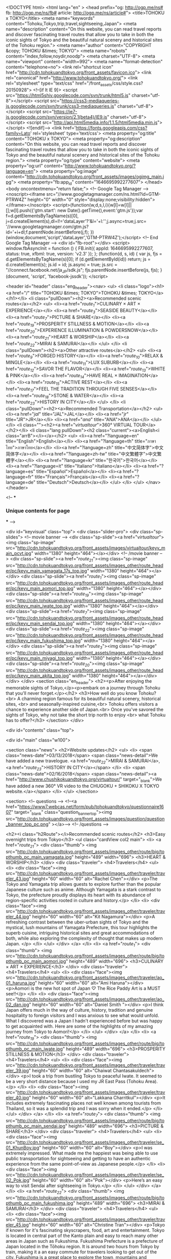 <!DOCTYPE html>
<html lang="en" >
<head prefix="og: http://ogp.me/ns# fb: http://ogp.me/ns/fb# article: http://ogp.me/ns/article#">
<title>TOHOKU x TOKYO</title>
<meta name="keywords" content="Tohoku,Tokyo,trip,travel,sightseeing,Japan">
<meta name="description" content="On this website, you can read travel reports and discover fascinating travel routes that allow you to take in both the iconic sights of Tokyo and the beautiful natural scenery and historical sites of the Tohoku region.">
<meta name="author" content="COPYRIGHT &copy; TOHOKU &times; TOKYO">
<meta name="robots" content="index,follow,noydir,noodp">
<meta charset="UTF-8">
<meta name="viewport" content="width=992">
<meta name="format-detection" content="telephone=no">
<link rel="shortcut icon" href="http://cdn.tohokuandtokyo.org/front_assets/favicon.ico">
<link rel="canonical" href="http://www.tohokuandtokyo.org/">
<link rel="stylesheet" type="text/css" href="/front_assets/css/style.css?20150928">
<!--[if lt IE 9]>
<script src="https://html5shiv.googlecode.com/svn/trunk/html5.js" charset="utf-8"></script>
<script src="https://css3-mediaqueries-js.googlecode.com/svn/trunk/css3-mediaqueries.js" charset="utf-8"></script>
<script src="https://ie7-js.googlecode.com/svn/version/2.1(beta4)/IE9.js" charset="utf-8"></script>
<script src="http://api.html5media.info/1.1.5/html5media.min.js"></script>
<![endif]-->
<link href='https://fonts.googleapis.com/css?family=Lato' rel='stylesheet' type='text/css'>
<meta property="og:title" content="TOHOKU x TOKYO">
<meta property="og:description" content="On this website, you can read travel reports and discover fascinating travel routes that allow you to take in both the iconic sights of Tokyo and the beautiful natural scenery and historical sites of the Tohoku region.">
<meta property="og:type" content="website">
<meta property="og:url" content="http://www.tohokuandtokyo.org/?language=en">
<meta property="og:image" content="http://cdn.tohokuandtokyo.org/front_assets/images/ogimg_main.jpg">
<meta property="fb:app_id" content="1646695992277607">
</head>
<body oncontextmenu="return false;">
<!-- Google Tag Manager -->
<noscript><iframe src="//www.googletagmanager.com/ns.html?id=GTM-PTRW4Z"
height="0" width="0" style="display:none;visibility:hidden"></iframe></noscript>
<script>(function(w,d,s,l,i){w[l]=w[l]||[];w[l].push({'gtm.start':
new Date().getTime(),event:'gtm.js'});var f=d.getElementsByTagName(s)[0],
j=d.createElement(s),dl=l!='dataLayer'?'&l='+l:'';j.async=true;j.src=
'//www.googletagmanager.com/gtm.js?id='+i+dl;f.parentNode.insertBefore(j,f);
})(window,document,'script','dataLayer','GTM-PTRW4Z');</script>
<!-- End Google Tag Manager -->
<div id="fb-root"></div>
<script>
window.fbAsyncInit = function () {
  FB.init({
    appId: 1646695992277607,
    status: true,
    xfbml: true,
    version: 'v2.3'
  });
};
(function(d, s, id) {
  var js, fjs = d.getElementsByTagName(s)[0];
  if (d.getElementById(id)) return;
  js = d.createElement(s); js.id = id; js.async = true;
  js.src = "//connect.facebook.net/ja_JP/sdk.js";
  fjs.parentNode.insertBefore(js, fjs);
}(document, 'script', 'facebook-jssdk'));
</script>

<header id="header" class="eng_header"><nav>
  <ul>
    <li class="logo"><h1><a href="/" title="TOHOKU &times; TOKYO">TOHOKU &times; TOKYO</a></h1></li>
    <li class="pullDown"><h2><a>Recommended scenic routes</a></h2>
      <ul>
                    <li><a href="/route_1/">CULINARY × ART × EXPERIENCE</a></li>
                    <li><a href="/route_3/">SEASIDE BEAUTY</a></li>
                    <li><a href="/route_7/">PICTURE & SHARE</a></li>
                    <li><a href="/route_19/">PROSPERITY STILLNESS & MOTION</a></li>
                    <li><a href="/route_20/">EXPERIENCE ILLUMINATION & POWDERSNOW</a></li>
                    <li><a href="/route_21/">HEART & WORSHIP</a></li>
                    <li><a href="/route_22/">MIRAI & SAMURAI</a></li>
                </ul>
    </li>
    <li class="pullDown"><h2><a>Other attractive routes</a></h2>
      <ul>
                    <li><a href="/route_9/">FORGED HISTORY</a></li>
                    <li><a href="/route_10/">RELAX & MINGLE</a></li>
                    <li><a href="/route_11/">LUX SUBURB</a></li>
                    <li><a href="/route_12/">SAVOR THE FLAVOR</a></li>
                    <li><a href="/route_13/">WHITE & PINK</a></li>
                    <li><a href="/route_14/">HAVE REAL × IMAGINATION</a></li>
                    <li><a href="/route_15/">ACTIVE REST</a></li>
                    <li><a href="/route_17/">FEEL THE TRADITION THROUGH FIVE SENSES</a></li>
                    <li><a href="/route_18/">STONE & WATER</a></li>
                    <li><a href="/route_23/">HISTORY IN CITY</a></li>
                </ul>
    </li>
    <li class="pullDown"><h2><a>Recommended Transportation</a></h2>
      <ul>
        <li><a href="/jal/" title="JAL">JAL</a></li>
        <li><a href="/jr/" title="JR">JR</a></li>
        <li><a href="/ana/" title="ANA">ANA</a></li>        
      </ul>
    </li>
    <li class=""><h2><a href="/virtualtour/">360° VIRTUAL TOUR</a></h2></li>
    <li class="lang pullDown"><h2 class="current"><a>English<i class="arrB"></i></a></h2>
      <ul>
        <li><a href="?language=en" title="English">English</a></li>
        <li><a href="?language=th" title="ภาษาไทย">ภาษาไทย</a></li>
        <li><a href="?language=zh" title="中文简体字">中文简体字</a></li>
        <li><a href="?language=zh-tw" title="中文繁體字">中文繁體字</a></li>
        <li><a href="?language=kr" title="한국어">한국어</a></li>
        <li><a href="?language=it" title="Italiano">Italiano</a></li>
        <li><a href="?language=es" title="Español">Español</a></li>
        <li><a href="?language=fr" title="Français">Français</a></li>
        <li><a href="?language=de" title="Deutsch">Deutsch</a></li>
      </ul>
    </li>
  </ul>
</nav></header>




<!--
***
*** Unique contents for page
***
-->

<div id="keyvisual" class="top">
<div class="slider-pro">
  <div class="sp-slides">
    <!-- movie banner -->
    <div class="sp-slide"><a href="/virtualtour/"><img class="sp-image" src="http://cdn.tohokuandtokyo.org/front_assets/images/virtualtour/keyv_main_pcvt.jpg" width="1380" height="464"></a></div>
    <!-- /movie banner -->
        <div class="sp-slide"><a href="/route_21/"><img class="sp-image" src="http://cdn.tohokuandtokyo.org/front_assets/images_other/route_header/pc/keyv_main_yamagata_17s_top.jpg" width="1380" height="464"></a></div>
        <div class="sp-slide"><a href="/route_1/"><img class="sp-image" src="http://cdn.tohokuandtokyo.org/front_assets/images_other/route_header/pc/keyv_main_aomori_top.jpg" width="1380" height="464"></a></div>
        <div class="sp-slide"><a href="/route_19/"><img class="sp-image" src="http://cdn.tohokuandtokyo.org/front_assets/images_other/route_header/pc/keyv_main_iwate_top.jpg" width="1380" height="464"></a></div>
        <div class="sp-slide"><a href="/route_7/"><img class="sp-image" src="http://cdn.tohokuandtokyo.org/front_assets/images_other/route_header/pc/keyv_main_sendai_top.jpg" width="1380" height="464"></a></div>
        <div class="sp-slide"><a href="/route_22/"><img class="sp-image" src="http://cdn.tohokuandtokyo.org/front_assets/images_other/route_header/pc/keyv_main_fukushima_top.jpg" width="1380" height="464"></a></div>
        <div class="sp-slide"><a href="/route_3/"><img class="sp-image" src="http://cdn.tohokuandtokyo.org/front_assets/images_other/route_header/pc/keyv_main_miyagi_top.jpg" width="1380" height="464"></a></div>
        <div class="sp-slide"><a href="/route_20/"><img class="sp-image" src="http://cdn.tohokuandtokyo.org/front_assets/images_other/route_header/pc/keyv_main_akita_top.jpg" width="1380" height="464"></a></div>
      </div>
 </div>
  <section class="en_header">
    <h2><p>After enjoying the memorable sights of Tokyo,</p><p>embark on a journey through Tohoku that you'll never forget.</p></h2>
    <h3>How well do you know Tohoku?<br>
                    A charming region famous for its beautiful natural scenery, historical sites, <br>
                    and seasonally-inspired cuisine,<br>
                    Tohoku offers visitors a chance to experience another side of Japan.<br>
                    Once you've savored the sights of Tokyo, why not take the short trip north to enjoy <br>
                    what Tohoku has to offer?</h3>
</section>
</div>


<div id="contents" class="top">

<div id="main" class="w100">

<section class="news">
      <h2>Website updates</h2>
      <ul>
        <li>
          <span class="news-date">03/13/2018</span>
          <span class="news-detail">We have added a new travelogue. <a href="/route_22/">MIRAI & SAMURAI</a>, <a href="/route_23/">HISTORY IN CITY</a></span>
        </li>
        <li>
          <span class="news-date">02/16/2018</span>
          <span class="news-detail"><a href="http://www.chushikokuandtokyo.org/virtualtour/" target="_blank">We have added a new 360° VR video to the CHUGOKU + SHIKOKU X TOKYO  website.</a></span>
        </li>
      </ul>
</section>


<section>
  <!-- questions -->
  <!--<a href="https://www7.webcas.net/form/pub/tohokuandtokyo/questionnaire1607" target="_blank" class="question_banner_top"><img src="http://cdn.tohokuandtokyo.org/front_assets/images/question/question_banner_top_pc.png" ></a>-->
  <!-- /questions -->

  <h2><i class="h2Route"></i>Recommended scenic routes</h2>
  <h3>Easy overnight trips from Tokyo</h3>
  <ul class="cardView col2 main">
        <li>
      <a href="/route_21/">
        <div class="thumb">
          <img src="http://cdn.tohokuandtokyo.org/front_assets/images_other/route/big/topthumb_pc_main_yamagata.jpg" height="489" width="696">
          <h3>HEART & WORSHIP</h3>
        </div>
                  <div class="traveler">
          <h4>Travelers</h4>
          <ul>
            <li>
              <div class="face"><img src="http://cdn.tohokuandtokyo.org/front_assets/images_other/traveler/traveler_43.jpg" height="60" width="60" alt="Rachel Chen"></div>
              <p>The Tokyo and Yamagata trip allows guests to explore further than the popular Japanese culture such as anime. Although Yamagata is a stark contrast to Tokyo, the prefecture proudly displays its heart with its abundance of region-specific activities rooted in culture and history.</p>
            </li>
            <li>
              <div class="face"><img src="http://cdn.tohokuandtokyo.org/front_assets/images_other/traveler/traveler_44.jpg" height="60" width="60" alt="Kit Nagamura"></div>
              <p>A refreshing contrast between the uber-urban sights of Tokyo and the mystical, lush mountains of Yamagata Prefecture, this tour highlights the superb cuisine, intriguing historical sites and great accommodations of both, while also exploring the complexity of thought that makes up modern Japan. </p>
            </li>
          </ul>
        </div>          
                </a>
      </li>      
        <li>
      <a href="/route_1/">
        <div class="thumb">
          <img src="http://cdn.tohokuandtokyo.org/front_assets/images_other/route/big/topthumb_pc_main_aomori.jpg" height="489" width="696">
          <h3>CULINARY × ART × EXPERIENCE</h3>
        </div>
                  <div class="traveler">
          <h4>Travelers</h4>
          <ul>
            <li>
              <div class="face"><img src="http://cdn.tohokuandtokyo.org/front_assets/images_other/traveler/ao_01_haruna.jpg" height="60" width="60" alt="Ami Haruna"></div>
              <p>Aomori is the new hot spot of Japan ♡ The Rice Paddy Art is a MUST see!!</p>
            </li>
            <li>
              <div class="face"><img src="http://cdn.tohokuandtokyo.org/front_assets/images_other/traveler/ao_02_dan.jpg" height="60" width="60" alt="Daniel  Smith "></div>
              <p>I think Japan offers much in the way of culture, history, tradition and genuine hospitality to foreign visitors and I was anxious to see what would unfold. What I discovered was a Japan I hadn't experienced before but was happy to get acquainted with. Here are some of the highlights of my amazing journey from Tokyo to Aomori!</p>
            </li>
          </ul>
        </div>          
                </a>
      </li>      
        <li>
      <a href="/route_19/">
        <div class="thumb">
          <img src="http://cdn.tohokuandtokyo.org/front_assets/images_other/route/big/topthumb_pc_main_iwate.jpg" height="489" width="696">
          <h3>PROSPERITY STILLNESS & MOTION</h3>
        </div>
                  <div class="traveler">
          <h4>Travelers</h4>
          <ul>
            <li>
              <div class="face"><img src="http://cdn.tohokuandtokyo.org/front_assets/images_other/traveler/traveler_39.jpg" height="60" width="60" alt="Chaiwat Chantasakuldech"></div>
              <p>I took a trip from bustling Tokyo to peaceful Iwate. It seemed to be a very short distance because I used my JR East Pass (Tohoku Area). </p>
            </li>
            <li>
              <div class="face"><img src="http://cdn.tohokuandtokyo.org/front_assets/images_other/traveler/traveler_40.jpg" height="60" width="60" alt="Lakkana Charritkul"></div>
              <p>It includes extremely fascinating places not well known among tourists from Thailand, so it was a splendid trip and I was sorry when it ended.</p>
            </li>
          </ul>
        </div>          
                </a>
      </li>      
        <li>
      <a href="/route_7/">
        <div class="thumb">
          <img src="http://cdn.tohokuandtokyo.org/front_assets/images_other/route/big/topthumb_pc_main_sendai.jpg" height="489" width="696">
          <h3>PICTURE & SHARE</h3>
        </div>
                  <div class="traveler">
          <h4>Travelers</h4>
          <ul>
            <li>
              <div class="face"><img src="http://cdn.tohokuandtokyo.org/front_assets/images_other/traveler/se_01_KhunBoy.jpg" height="60" width="60" alt="Boy"></div>
              <p>I was extremely impressed. What made me the happiest was being able to use public transportation for sightseeing and getting to have an authentic experience from the same point-of-view as Japanese people.</p>
            </li>
            <li>
              <div class="face"><img src="http://cdn.tohokuandtokyo.org/front_assets/images_other/traveler/se_02_Pok.jpg" height="60" width="60" alt="Pok"></div>
              <p>Here’s an easy way to visit Sendai after sightseeing in Tokyo.</p>
            </li>
          </ul>
        </div>          
                </a>
      </li>      
        <li>
      <a href="/route_22/">
        <div class="thumb">
          <img src="http://cdn.tohokuandtokyo.org/front_assets/images_other/route/big/topthumb_pc_main_fukushima.jpg" height="489" width="696">
          <h3>MIRAI & SAMURAI</h3>
        </div>
                  <div class="traveler">
          <h4>Travelers</h4>
          <ul>
            <li>
              <div class="face"><img src="http://cdn.tohokuandtokyo.org/front_assets/images_other/traveler/traveler_45.jpg" height="60" width="60" alt="Christine Tran"></div>
              <p>Tokyo if known for it's fascinating skyscrapers, food, art and entertainment. Tokyo is located in central part of the Kanto plain and easy to reach many other areas in Japan such as Fukushima. Fukushima Prefecture is a prefecture of Japan located in the Tōhoku region. It is around two hours from Tokyo by train, making it a an easy commute for travelers looking to get out of the city. Fukushima is a great place to explore the town, mountains and countryside and has a lot of culture, history and many historic sites for travelers to learn and be immersed in it's long history.</p>
            </li>
            <li>
              <div class="face"><img src="http://cdn.tohokuandtokyo.org/front_assets/images_other/traveler/traveler_46.jpg" height="60" width="60" alt="Melinda Joe"></div>
              <p>The vast and beguiling landscape of Fukushima encompasses mountains, rivers, and miles of variegated coastline. Steeped in history and brimming with delicious local food and Japanese sake, the region is dotted with undiscovered gems. Those interested in Japan’s samurai past will be intrigued by Tsuruga Castle and the Byakkotai memorial site, and children will be delighted by Aquamarine Fukushima Aquarium. Our journey begins in Tokyo, the world’s most iconic megalopolis and the gateway to Japan. Amid the towering skyscrapers you’ll find a post-modern mash-up of the traditional and contemporary. There’s never a dull moment.</p>
            </li>
          </ul>
        </div>          
                </a>
      </li>      
        <li>
      <a href="/route_3/">
        <div class="thumb">
          <img src="http://cdn.tohokuandtokyo.org/front_assets/images_other/route/big/topthumb_pc_main_miyagi.jpg" height="489" width="696">
          <h3>SEASIDE BEAUTY</h3>
        </div>
                  <div class="traveler">
          <h4>Travelers</h4>
          <ul>
            <li>
              <div class="face"><img src="http://cdn.tohokuandtokyo.org/front_assets/images_other/traveler/mi_01_choyce.jpg" height="60" width="60" alt="Choyce"></div>
              <p>I give the food in Sendai very high marks, and the shopping was also great.</p>
            </li>
            <li>
              <div class="face"><img src="http://cdn.tohokuandtokyo.org/front_assets/images_other/traveler/6photo_name.jpg" height="60" width="60" alt="Hwang Hsiao Chun"></div>
              <p>Tokyo is the recommended starting point to reach various places throughout Japan.</p>
            </li>
          </ul>
        </div>          
                </a>
      </li>      
        <li>
      <a href="/route_20/">
        <div class="thumb">
          <img src="http://cdn.tohokuandtokyo.org/front_assets/images_other/route/big/topthumb_pc_main_akita.jpg" height="489" width="696">
          <h3>EXPERIENCE ILLUMINATION & POWDERSNOW</h3>
        </div>
                  <div class="traveler soon">
          <h4>COMING SOON</h4>
          <div>
            <div class="face"><img src="http://cdn.tohokuandtokyo.org/front_assets/images_other/traveler/traveler_aomori_01.jpg" height="60" width="60" alt="Aubrie Engman"></div>
            <div class="face"><img src="http://cdn.tohokuandtokyo.org/front_assets/images_other/traveler/traveler_aomori_01.jpg" height="60" width="60" alt="Aubrie Engman"></div>
            <p>Two people are traveling this route right now!<br>
                    Their travel reports will be posted soon.</p>
          </div>
        </div>
                </a>
      </li>      
      </ul>
</section>

<section>
  <h2><i class="h2Route"></i>Other attractive routes</h2>
  <h3>Go out in search of more charming places to visit in Tohoku</h3>
  
  <ul class="cardView col2 sub">
        <li>
      <a href="/route_9/">
        <div class="thumb">
          <img src="http://cdn.tohokuandtokyo.org/front_assets/images_other/route/big/topthumb_pc_sub_iwate.jpg" height="489" width="696">
          <h3>FORGED HISTORY</h3>
        </div>
              </a>
      </li>      
        <li>
      <a href="/route_18/">
        <div class="thumb">
          <img src="http://cdn.tohokuandtokyo.org/front_assets/images_other/route/big/topthumb_pc_sub_aomori.jpg" height="489" width="696">
          <h3>STONE & WATER</h3>
        </div>
                          <div class="traveler">
          <h4>Travelers</h4>
          <ul>
            <li>
              <div class="face"><img src="http://cdn.tohokuandtokyo.org/front_assets/images_other/traveler/traveler_37.jpg" height="60" width="60" alt="James Clark"></div>
              <p>The tour was a good combination of being an introduction to Tokyo and visiting a lesser known part of Japan. I enjoyed the nature theme tour of Tokyo as it visited the central spots ｓurrounded by nature as well as somewhere I would not have thought to visit. I would never have considered visiting Aomori Prefecture by myself, but I am glad I got to see such a beautiful place that hasn’t been overwhelmed by tourism crowds compared to some of the more famous sights in Japan.</p>
            </li>
            <li>
              <div class="face"><img src="http://cdn.tohokuandtokyo.org/front_assets/images_other/traveler/traveler_38.jpg" height="60" width="60" alt="Oona McGee"></div>
              <p>This is a great tour for nature lovers, as it lets you explore the natural scenery in both the big metropolis of Tokyo and also in the beautiful northern prefecture of Aomori. </p>
            </li>
          </ul>
        </div>          
                        </a>
      </li>      
        <li>
      <a href="/route_17/">
        <div class="thumb">
          <img src="http://cdn.tohokuandtokyo.org/front_assets/images_other/route/big/topthumb_pc_sub_miyagi_17s.jpg" height="489" width="696">
          <h3>FEEL THE TRADITION THROUGH FIVE SENSES</h3>
        </div>
                          <div class="traveler">
          <h4>Travelers</h4>
          <ul>
            <li>
              <div class="face"><img src="http://cdn.tohokuandtokyo.org/front_assets/images_other/traveler/traveler_35.jpg" height="60" width="60" alt="Johnny Strategy"></div>
              <p>For this tour we spent 1 day in Tokyo and 2 days in Miyagi Prefecture. It was a wonderful experience because it highlighted many lesser known but equally attractive locations and activities in Japan. I would recommend this tour to anyone who wants to experience Japan on a deeper level, beyond some of the more common tourist sites. </p>
            </li>
            <li>
              <div class="face"><img src="http://cdn.tohokuandtokyo.org/front_assets/images_other/traveler/traveler_36.jpg" height="60" width="60" alt="Edward Papazian"></div>
              <p>The tour was very well planned out. It covered a nice number of sites that one could enjoy without being overwhelmed.</p>
            </li>
          </ul>
        </div>          
                        </a>
      </li>      
        <li>
      <a href="/route_13/">
        <div class="thumb">
          <img src="http://cdn.tohokuandtokyo.org/front_assets/images_other/route/big/topthumb_pc_sub_fukushima.jpg" height="489" width="696">
          <h3>WHITE & PINK</h3>
        </div>
              </a>
      </li>      
        <li>
      <a href="/route_14/">
        <div class="thumb">
          <img src="http://cdn.tohokuandtokyo.org/front_assets/images_other/route/big/topthumb_pc_sub_miyagi_16s.jpg" height="489" width="696">
          <h3>HAVE REAL × IMAGINATION</h3>
        </div>
                          <div class="traveler">
          <h4>Travelers</h4>
          <ul>
            <li>
              <div class="face"><img src="http://cdn.tohokuandtokyo.org/front_assets/images_other/traveler/traveler_miyagi14_01.jpg" height="60" width="60" alt="Erik Conover"></div>
              <p>I highly recommend this tour. The natural beauty of Japan is with out question has captivated my imagination and has me yearning to experience more. I would recommend to my audience of 126,000 to come to Japan and experience the best of Miyagi.</p>
            </li>
            <li>
              <div class="face"><img src="http://cdn.tohokuandtokyo.org/front_assets/images_other/traveler/traveler_miyagi14_02.jpg" height="60" width="60" alt="Kelly Wetherille"></div>
              <p>I had never visited Miyagi before, and was surprised by how quickly and easily it can be accessed from Tokyo via Shinkansen. The scenery there is beautiful and diverse, from mountains and waterfalls to a rugged coastline and picturesque bay dotted with rocky islands. It’s the kind of place that can be visited in a few days, but could easily fill a much longer trip as well. The weather is also a bit cooler and less humid than in Tokyo, which makes it a great choice for a summer getaway.</p>
            </li>
          </ul>
        </div>          
                        </a>
      </li>      
        <li>
      <a href="/route_12/">
        <div class="thumb">
          <img src="http://cdn.tohokuandtokyo.org/front_assets/images_other/route/big/topthumb_pc_sub_yamagata.jpg" height="489" width="696">
          <h3>SAVOR THE FLAVOR</h3>
        </div>
                          <div class="traveler">
          <h4>Travelers</h4>
          <ul>
            <li>
              <div class="face"><img src="http://cdn.tohokuandtokyo.org/front_assets/images_other/traveler/traveler_yamagata_01.jpg" height="60" width="60" alt="Miss TamChiak"></div>
              <p>A trip to Yamagata lets you explore the more rural yet beautiful part of "Japan" which many do not know. You get to understand how sake and good quality beef came about, as well as breathe in fresh air and enjoy stunning view at Mount Zao. It's a very different experience altogether and you can truly experience Japan at its best. </p>
            </li>
            <li>
              <div class="face"><img src="http://cdn.tohokuandtokyo.org/front_assets/images_other/traveler/traveler_yamagata_02.jpg" height="60" width="60" alt="Chehui Peh"></div>
              <p>Just a short two-hour trip away from Tokyo is Yamagata, the land of panoramic, lush green nature landscapes, unforgettable delectable cuisine, onsen, and friendly smiles. There, you can find endless things to do in the day ranging from active hiking to appreciation of Yamagata’s food produce, and yet be able to spend the evenings slowly immersed in an onsen listening to the trickling of water and the sighs of the wind gently grazing your face. For Yamagata, you won’t regret it. </p>
            </li>
          </ul>
        </div>          
                        </a>
      </li>      
        <li>
      <a href="/route_23/">
        <div class="thumb">
          <img src="http://cdn.tohokuandtokyo.org/front_assets/images_other/route/big/topthumb_pc_sub_sendai_16s.jpg" height="489" width="696">
          <h3>HISTORY IN CITY</h3>
        </div>
                          <div class="traveler">
          <h4>Travelers</h4>
          <ul>
            <li>
              <div class="face"><img src="http://cdn.tohokuandtokyo.org/front_assets/images_other/traveler/traveler_47.jpg" height="60" width="60" alt="Aubrie Engman"></div>
              <p>A perfect introduction to the history of Japan from the Edo period in Tokyo to the Samurai era in Sendai.</p>
            </li>
            <li>
              <div class="face"><img src="http://cdn.tohokuandtokyo.org/front_assets/images_other/traveler/traveler_48.jpg" height="60" width="60" alt="Joshua Brown"></div>
              <p>Overall the tour was a lot of fun. We did a good mix of natural sites and Japanese culture-related things. Tokyo and Sendai are very different places, with different destinations. Seeing both affords the opportunity to see different sides of Japan.</p>
            </li>
          </ul>
        </div>          
                        </a>
      </li>      
        <li>
      <a href="/route_10/">
        <div class="thumb">
          <img src="http://cdn.tohokuandtokyo.org/front_assets/images_other/route/big/topthumb_pc_sub_miyagi.jpg" height="489" width="696">
          <h3>RELAX & MINGLE</h3>
        </div>
              </a>
      </li>      
        <li>
      <a href="/route_15/">
        <div class="thumb">
          <img src="http://cdn.tohokuandtokyo.org/front_assets/images_other/route/big/topthumb_pc_sub_fukushima_16s.jpg" height="489" width="696">
          <h3>ACTIVE REST</h3>
        </div>
                          <div class="traveler">
          <h4>Travelers</h4>
          <ul>
            <li>
              <div class="face"><img src="http://cdn.tohokuandtokyo.org/front_assets/images_other/traveler/traveler_fukushima_01.jpg" height="60" width="60" alt="Jayne Gorman"></div>
              <p>This tour showed me a completely different side to Tokyo - the side without any tourists! It was wonderful to explore the local neighbourhoods, visiting temples and trying delicious tempura like a Tokyo resident. I was also pleasantly surprised by the powder soft snow at Grandeco Snow Resort that you could dive right into and had a lot of fun at Spa Resort Hawaiians - a unique themed spa resort in Fukushima.</p>
            </li>
            <li>
              <div class="face"><img src="http://cdn.tohokuandtokyo.org/front_assets/images_other/traveler/traveler_fukushima_02.jpg" height="60" width="60" alt="Oona McGee "></div>
              <p>This is a great itinerary for those wanting to stay active while relaxing at some of Japan’s secret, off-the-beaten track destinations.</p>
            </li>
          </ul>
        </div>          
                        </a>
      </li>      
        <li>
      <a href="/route_11/">
        <div class="thumb">
          <img src="http://cdn.tohokuandtokyo.org/front_assets/images_other/route/big/topthumb_pc_sub_akita.jpg" height="489" width="696">
          <h3>LUX SUBURB</h3>
        </div>
                          <div class="traveler">
          <h4>Travelers</h4>
          <ul>
            <li>
              <div class="face"><img src="http://cdn.tohokuandtokyo.org/front_assets/images_other/traveler/traveler_akita_01.jpg" height="60" width="60" alt="Dean Wormald"></div>
              <p>The tour was exciting, and I got to discover new "hidden" places in Japan. I learnt so much that can help others visit these less well known locations in Japan. </p>
            </li>
            <li>
              <div class="face"><img src="http://cdn.tohokuandtokyo.org/front_assets/images_other/traveler/traveler_akita_02.jpg" height="60" width="60" alt="Ebony  Bizys"></div>
              <p>With Akita just a one hour flight away from Tokyo, it's a perfect mini-trip for those seeking unique and traditional Japanese culture. From looking out over bustling Tokyo from the Mori Museum sky view, to being served hot sake in a timber house in the middle of a snow covered village, it’s amazing what a short one hour flight from Tokyo can offer. <br></p>
            </li>
          </ul>
        </div>          
                        </a>
      </li>      
      </ul>

<!--  <ul class="cardView col3">
        <li>
      <a href="/route_9/">
        <div class="thumb">
          <img src="http://cdn.tohokuandtokyo.org/front_assets/images_other/route/big/topthumb_pc_sub_iwate.jpg" height="489" width="696">
          <h3>FORGED HISTORY</h3>
        </div>
      </a>
      </li>      
        <li>
      <a href="/route_18/">
        <div class="thumb">
          <img src="http://cdn.tohokuandtokyo.org/front_assets/images_other/route/big/topthumb_pc_sub_aomori.jpg" height="489" width="696">
          <h3>STONE & WATER</h3>
        </div>
      </a>
      </li>      
        <li>
      <a href="/route_17/">
        <div class="thumb">
          <img src="http://cdn.tohokuandtokyo.org/front_assets/images_other/route/big/topthumb_pc_sub_miyagi_17s.jpg" height="489" width="696">
          <h3>FEEL THE TRADITION THROUGH FIVE SENSES</h3>
        </div>
      </a>
      </li>      
        <li>
      <a href="/route_13/">
        <div class="thumb">
          <img src="http://cdn.tohokuandtokyo.org/front_assets/images_other/route/big/topthumb_pc_sub_fukushima.jpg" height="489" width="696">
          <h3>WHITE & PINK</h3>
        </div>
      </a>
      </li>      
        <li>
      <a href="/route_14/">
        <div class="thumb">
          <img src="http://cdn.tohokuandtokyo.org/front_assets/images_other/route/big/topthumb_pc_sub_miyagi_16s.jpg" height="489" width="696">
          <h3>HAVE REAL × IMAGINATION</h3>
        </div>
      </a>
      </li>      
        <li>
      <a href="/route_12/">
        <div class="thumb">
          <img src="http://cdn.tohokuandtokyo.org/front_assets/images_other/route/big/topthumb_pc_sub_yamagata.jpg" height="489" width="696">
          <h3>SAVOR THE FLAVOR</h3>
        </div>
      </a>
      </li>      
        <li>
      <a href="/route_23/">
        <div class="thumb">
          <img src="http://cdn.tohokuandtokyo.org/front_assets/images_other/route/big/topthumb_pc_sub_sendai_16s.jpg" height="489" width="696">
          <h3>HISTORY IN CITY</h3>
        </div>
      </a>
      </li>      
        <li>
      <a href="/route_10/">
        <div class="thumb">
          <img src="http://cdn.tohokuandtokyo.org/front_assets/images_other/route/big/topthumb_pc_sub_miyagi.jpg" height="489" width="696">
          <h3>RELAX & MINGLE</h3>
        </div>
      </a>
      </li>      
        <li>
      <a href="/route_15/">
        <div class="thumb">
          <img src="http://cdn.tohokuandtokyo.org/front_assets/images_other/route/big/topthumb_pc_sub_fukushima_16s.jpg" height="489" width="696">
          <h3>ACTIVE REST</h3>
        </div>
      </a>
      </li>      
        <li>
      <a href="/route_11/">
        <div class="thumb">
          <img src="http://cdn.tohokuandtokyo.org/front_assets/images_other/route/big/topthumb_pc_sub_akita.jpg" height="489" width="696">
          <h3>LUX SUBURB</h3>
        </div>
      </a>
      </li>      
      </ul>-->

  <!-- <ul class="cardView col3">
    <li>
      <a href="/iland/">
        <div class="thumb"><img src="http://cdn.tohokuandtokyo.org/front_assets/images/top/bn_attractive.png" height="300" width="630"></div>
        <h3>Areas of beautiful natural scenery in Tokyo.<p>Tama Area and the Islands of Tokyo</p></h3>
      </a>
    </li>
  </ul> -->
</section>

<section class="other-site-banner">
  <h2>Discover more fun in other areas!</h2>
  <div>
    <a href="http://www.chushikokuandtokyo.org/" target="_blank"><img src="http://cdn.tohokuandtokyo.org/front_assets/images/banner/zc_pc.jpg"></a>
    <a href="http://www.kyushuandtokyo.org" target="_blank"><img src="http://cdn.tohokuandtokyo.org/front_assets/images/banner/zk_pc.jpg"></a>
  </div>
</section>

</div> 
<!--
***
*** Unique contents for page
***
-->

</div>
<footer id="footer">

<div class="inner">
<div class="boxL">
  <section class="lang">
    <h2>Language</h2>
    <div class="pullDown">
      <h3 class="current"><a>English<i class="arrB"></i></a></h3>
      <ul>
        <li><a href="?language=en" title="English">English</a></li>
        <li><a href="?language=th" title="ภาษาไทย">ภาษาไทย</a></li>
        <li><a href="?language=zh" title="中文简体字">中文简体字</a></li>
        <li><a href="?language=zh-tw" title="中文繁體字">中文繁體字</a></li>
        <li><a href="?language=kr" title="한국어">한국어</a></li>
        <li><a href="?language=it" title="Italiano">Italiano</a></li>
        <li><a href="?language=es" title="Español">Español</a></li>
        <li><a href="?language=fr" title="Français">Français</a></li>
        <li><a href="?language=de" title="Deutsch">Deutsch</a></li>
      </ul>
    </div>
  </section>

    <p class="logo"><a href="/">TOHOKU &times; TOKYO</a></p>
  <p class="message">On this website, you can read travel reports and discover fascinating travel routes that allow you to take in both the iconic sights of Tokyo and the beautiful natural scenery and historical sites of the Tohoku region.</p>
  
  <section class="sns">
    <h2>Share this site!</h2>
    <ul>
          <li class="fb"><a onclick="ga('send', 'event', 'social', 'facebook', 'en-pc-top-footer');" href="http://www.facebook.com/share.php?u=http%3A%2F%2Fwww.tohokuandtokyo.org%3Flanguage%3Den&amp;amp;t=TOHOKU x TOKYO" target="_blank">share</a></li>
      <li class="gp"><a onclick="ga('send', 'event', 'social', 'google+', 'en-pc-top-footer');" href="http://plus.google.com/share?url=http%3A%2F%2Fwww.tohokuandtokyo.org%3Flanguage%3Den" target="_blank">google Plus</a></li>
      <li class="tw"><a onclick="ga('send', 'event', 'social', 'twitter', 'en-pc-top-footer');" href="http://twitter.com/?status=TOHOKU+x+TOKYO+http%3A%2F%2Fwww.tohokuandtokyo.org%3Flanguage%3Den" target="_blank">tweet</a></li>
        </ul>
  </section>

  <p>Some of the photos provided by AFLO<br><br>The rates posted on this site are subject to change. For the most up-to-date information, please check the facilities (transportation facilities) on the website, etc.</p>
</div>

<nav class="boxR">
  <section class="boxL">
    <h2>Recommended scenic routes</h2>
    <ul>
                    <li><a href="/route_1/">CULINARY × ART × EXPERIENCE</a></li>
                    <li><a href="/route_3/">SEASIDE BEAUTY</a></li>
                    <li><a href="/route_7/">PICTURE & SHARE</a></li>
                    <li><a href="/route_19/">PROSPERITY STILLNESS & MOTION</a></li>
                    <li><a href="/route_20/">EXPERIENCE ILLUMINATION & POWDERSNOW</a></li>
                    <li><a href="/route_21/">HEART & WORSHIP</a></li>
                    <li><a href="/route_22/">MIRAI & SAMURAI</a></li>
              </ul>
  </section>
  <section class="boxR">
    <h2>Other attractive routes</h2>
    <ul>
                    <li><a href="/route_9/">FORGED HISTORY</a></li>
                    <li><a href="/route_10/">RELAX & MINGLE</a></li>
                    <li><a href="/route_11/">LUX SUBURB</a></li>
                    <li><a href="/route_12/">SAVOR THE FLAVOR</a></li>
                    <li><a href="/route_13/">WHITE & PINK</a></li>
                    <li><a href="/route_14/">HAVE REAL × IMAGINATION</a></li>
                    <li><a href="/route_15/">ACTIVE REST</a></li>
                    <li><a href="/route_17/">FEEL THE TRADITION THROUGH FIVE SENSES</a></li>
                    <li><a href="/route_18/">STONE & WATER</a></li>
                    <li><a href="/route_23/">HISTORY IN CITY</a></li>
              </ul>
  </section>
  <section class="trans">
    <h2>Recommended Transportation</h2>
    <ul>
    <li><a onclick="ga('send', 'event', 'innerlink', 'jal', 'en-pc-top-footer');" href="/jal/" title="JAL"><i class="jal">JAL</i></a></li>
    <li><a onclick="ga('send', 'event', 'innerlink', 'jr', 'en-pc-top-footer');" href="/jr/" title="JR"><i class="jreast">JR</i></a></li>
    <li><a onclick="ga('send', 'event', 'innerlink', 'ana', 'en-pc-top-footer');" href="/ana/" title="ANA"><i class="ana">ANA</i></a></li>
    </ul>
  </section>
  <section class="trans">
    <h2>360° VIRTUAL TOUR</h2>
    <ul>
      <li><a onclick="ga('send', 'event', 'innerlink', 'virtualtour', 'en-pc-top-footer');" href="/virtualtour/" title="virtualtour"><i class="virtualtour">virtualtour</i></a></li>
    </ul>
  </section>
  <section>
      <h2><a href="/sitemap/">Sitemap</a></h2>
  </section>
</nav>
</div>
<div class="last-update">Last updated: 03, 2018</div>
</footer>

<small>COPYRIGHT &copy; TOHOKU &times; TOKYO ALL RIGHTS RESERVED.</small>

<!-- pagetop -->
<p class="pageTop"><a href="#header" class="scroll" title="Back to Top">Back to Top<i class="arrT"></i></a></p>
<!-- /pagetop -->

<!-- questions -->
<!--<div id="questions">
  <a href="https://www7.webcas.net/form/pub/tohokuandtokyo/questionnaire1607" target="_blank"><img src="http://cdn.tohokuandtokyo.org/front_assets/images/question/pc_banner.png" ></a>
</div>-->
<!-- /questions -->

<script type="text/javascript" src="https://ajax.googleapis.com/ajax/libs/jquery/1.11.2/jquery.min.js" charset="utf-8"></script>
<script type="text/javascript" src="/front_assets/js/jquery.sliderPro.min.js" charset="utf-8"></script>
<script type="text/javascript" src="/front_assets/js/script.js" charset="utf-8"></script>
<script>
    var assets_root = 'http://cdn.tohokuandtokyo.org';
</script>

</body>
</html>
